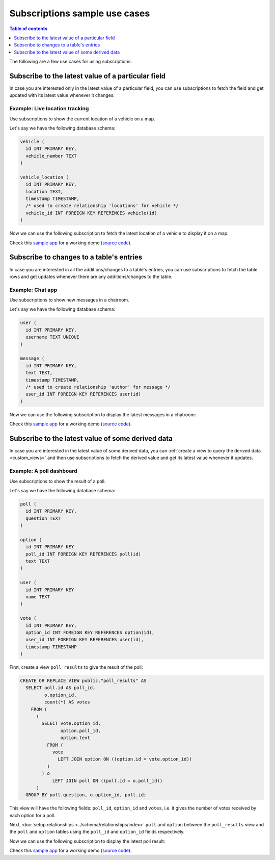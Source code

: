 .. meta::
   :description: User's manual for use cases with Hasura subscriptions
   :keywords: hasura, docs, subscription, use case

Subscriptions sample use cases
==============================

.. contents:: Table of contents
  :backlinks: none
  :depth: 1
  :local:

The following are a few use cases for using subscriptions:

.. _subscribe_field:

Subscribe to the latest value of a particular field
---------------------------------------------------

In case you are interested only in the latest value of a particular field, you can use subscriptions to fetch the
field and get updated with its latest value whenever it changes.

Example: Live location tracking
^^^^^^^^^^^^^^^^^^^^^^^^^^^^^^^

Use subscriptions to show the current location of a vehicle on a map.

Let's say we have the following database schema:

.. code-block:: sql

  vehicle (
    id INT PRIMARY KEY,
    vehicle_number TEXT
  )

  vehicle_location (
    id INT PRIMARY KEY,
    location TEXT,
    timestamp TIMESTAMP,
    /* used to create relationship 'locations' for vehicle */
    vehicle_id INT FOREIGN KEY REFERENCES vehicle(id)
  )

Now we can use the following subscription to fetch the latest location of a vehicle to display it on a map:

.. graphiql::
  :view_only:
  :query:
    # $vehicleId = 3
    subscription getLocation($vehicleId: Int!) {
      vehicle(where: {id: {_eq: $vehicleId}}) {
        id
        vehicle_number
        locations(order_by: {timestamp: desc}, limit: 1) {
          location
          timestamp
        }
      }
    }
  :response:
    {
      "data": {
        "vehicle": [
          {
            "id": 3,
            "vehicle_number": "KA04AD4583",
            "locations": [
              {
                "location": "(12.93623,77.61701)",
                "timestamp": "2018-09-05T06:52:44.383588+00:00"
              }
            ]
          }
        ]
      }
    }


Check this `sample app <https://realtime-location-tracking.demo.hasura.app/>`__ for a working demo
(`source code <https://github.com/hasura/graphql-engine/tree/master/community/sample-apps/realtime-location-tracking>`__).

.. _subscribe_table:

Subscribe to changes to a table's entries
-----------------------------------------

In case you are interested in all the additions/changes to a table's entries, you can use subscriptions to fetch the
table rows and get updates whenever there are any additions/changes to the table.

Example: Chat app
^^^^^^^^^^^^^^^^^

Use subscriptions to show new messages in a chatroom.

Let's say we have the following database schema:

.. code-block:: sql

  user (
    id INT PRIMARY KEY,
    username TEXT UNIQUE
  )

  message (
    id INT PRIMARY KEY,
    text TEXT,
    timestamp TIMESTAMP,
    /* used to create relationship 'author' for message */
    user_id INT FOREIGN KEY REFERENCES user(id)
  )

Now we can use the following subscription to display the latest messages in a chatroom:

.. graphiql::
  :view_only:
  :query:
    subscription getMessages {
      message(order_by: {timestamp: desc}) {
        text
        timestamp
        author {
          username
        }
      }
    }
  :response:
    {
      "data": {
        "message": [
          {
            "text": "I am fine.",
            "timestamp": "2018-09-05T10:52:23.522223+00:00",
            "author": {
              "username": "Jane"
            }
          },
          {
            "text": "Hi! How are you?",
            "timestamp": "2018-09-05T10:52:04.75283+00:00",
            "author": {
              "username": "Jose"
            },
          },
          {
            "text": "Hi!",
            "timestamp": "2018-09-05T10:51:43.622839+00:00",
            "author": {
              "username": "Jane"
            }
          }
        ]
      }
    }

Check this `sample app <https://realtime-chat.demo.hasura.app/>`__ for a working demo
(`source code <https://github.com/hasura/graphql-engine/tree/master/community/sample-apps/realtime-chat>`__).

.. _subscribe_derived:

Subscribe to the latest value of some derived data
--------------------------------------------------

In case you are interested in the latest value of some derived data, you can :ref:`create a view to query the derived
data <custom_views>` and then use subscriptions to fetch the derived value and get its latest value
whenever it updates.

Example: A poll dashboard
^^^^^^^^^^^^^^^^^^^^^^^^^

Use subscriptions to show the result of a poll.

Let's say we have the following database schema:

.. code-block:: sql

  poll (
    id INT PRIMARY KEY,
    question TEXT
  )

  option (
    id INT PRIMARY KEY
    poll_id INT FOREIGN KEY REFERENCES poll(id)
    text TEXT
  )

  user (
    id INT PRIMARY KEY
    name TEXT
  )

  vote (
    id INT PRIMARY KEY,
    option_id INT FOREIGN KEY REFERENCES option(id),
    user_id INT FOREIGN KEY REFERENCES user(id),
    timestamp TIMESTAMP
  )

First, create a view ``poll_results`` to give the result of the poll:

.. code-block:: sql

  CREATE OR REPLACE VIEW public."poll_results" AS
    SELECT poll.id AS poll_id,
           o.option_id,
           count(*) AS votes
      FROM (
        (
          SELECT vote.option_id,
                 option.poll_id,
                 option.text
            FROM (
              vote
                LEFT JOIN option ON ((option.id = vote.option_id))
            )
          ) o
              LEFT JOIN poll ON ((poll.id = o.poll_id))
        )
    GROUP BY poll.question, o.option_id, poll.id;

This view will have the following fields: ``poll_id``, ``option_id`` and ``votes``, i.e. it gives the number of votes
received by each option for a poll.

Next, :doc:`setup relationships <../schema/relationships/index>` ``poll`` and ``option`` between the ``poll_results`` view
and the ``poll`` and ``option`` tables using the ``poll_id`` and ``option_id`` fields respectively.

Now we can use the following subscription to display the latest poll result:

.. graphiql::
  :view_only:
  :query:
    # $pollId = 1
    subscription getResult($pollId: Int!) {
      poll_results (
        where: { poll_id: {_eq: $pollId} }
      ) {
        poll_id
        option {
          text
        }
        votes
      }
    }
  :response:
    {
      "data": {
        "poll_results": [
          {
            "poll_id": 1,
            "votes": 1,
            "option": {
              "text": "Pizza"
            }
          },
          {
            "poll_id": 1,
            "votes": 1,
            "option": {
              "text": "Salad"
            }
          },
          {
            "poll_id": 1,
            "votes": 2,
            "option": {
              "text": "Sandwich"
            }
          },
          {
            "poll_id": 1,
            "votes": 3,
            "option": {
              "text": "Burger"
            }
          },
          {
            "poll_id": 1,
            "votes": 1,
            "option": {
              "text": "Lasagna"
            }
          }
        ]
      }
    }

Check this `sample app <https://realtime-poll.demo.hasura.app/>`__ for a working demo
(`source code <https://github.com/hasura/graphql-engine/tree/master/community/sample-apps/realtime-poll>`__).

